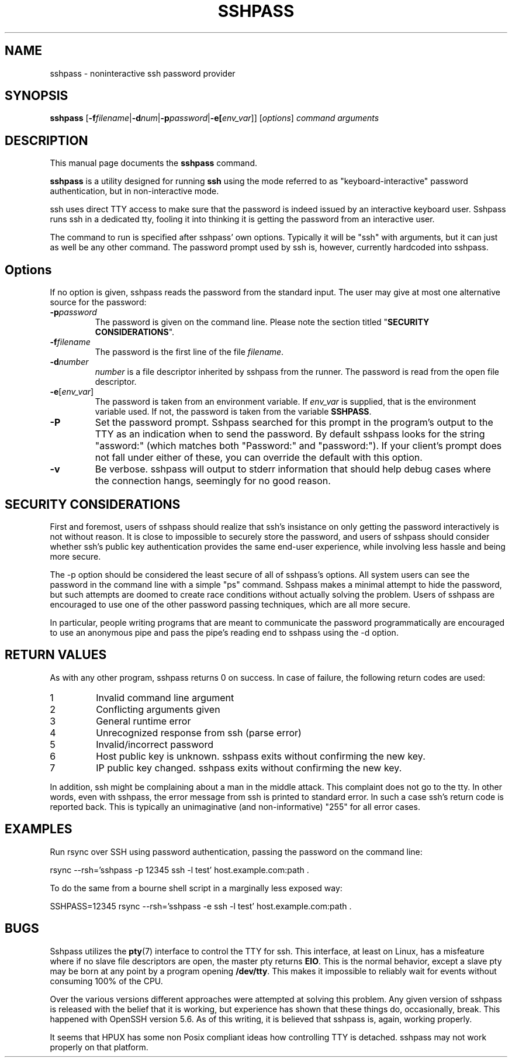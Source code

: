 .TH SSHPASS 1 "May 27, 2022" "Shachar Shemesh" "Sshpass User Manual"
.\" Please adjust this date whenever revising the manpage.
.SH NAME
sshpass \- noninteractive ssh password provider
.SH SYNOPSIS
.B sshpass
.RB [ \-f\fIfilename | \-d\fInum | \-p\fIpassword | \-e[\fIenv_var ]]
.RI [ options ] " command arguments"
.br
.SH DESCRIPTION
This manual page documents the \fBsshpass\fP command.
.PP
\fBsshpass\fP is a utility designed for running \fBssh\fP using the mode referred
to as "keyboard-interactive" password authentication, but in non-interactive mode.
.PP
ssh uses direct TTY access to make sure that the password is indeed issued by
an interactive keyboard user. Sshpass runs ssh in a dedicated tty, fooling it
into thinking it is getting the password from an interactive user.
.PP
The command to run is specified after sshpass' own options. Typically it will be
"ssh" with arguments, but it can just as well be any other command. The password
prompt used by ssh is, however, currently hardcoded into sshpass.
.SH Options
If no option is given, sshpass reads the password from the standard input. The
user may give at most one alternative source for the password:
.TP
.B \-p\fIpassword\fP
The password is given on the command line. Please note the section titled
"\fBSECURITY CONSIDERATIONS\fP".
.TP
.B \-f\fIfilename\fP
The password is the first line of the file \fIfilename\fP.
.TP
.B \-d\fInumber\fP
\fInumber\fP is a file descriptor inherited by sshpass from the runner. The
password is read from the open file descriptor.
.TP
.B \-e\fP[\fIenv_var\fP]
The password is taken from an environment variable. If \fIenv_var\fP is supplied, that is
the environment variable used. If not, the password is taken from the variable \fBSSHPASS\fP.
.TP
.B \-P
Set the password prompt. Sshpass searched for this prompt in the program's
output to the TTY as an indication when to send the password. By default
sshpass looks for the string "assword:" (which matches both "Password:" and
"password:"). If your client's prompt does not fall under either of these,
you can override the default with this option.
.TP
.B \-v
Be verbose. sshpass will output to stderr information that should help debug
cases where the connection hangs, seemingly for no good reason.
.SH SECURITY CONSIDERATIONS
.P
First and foremost, users of sshpass should realize that ssh's insistance on
only getting the password interactively is not without reason. It is close to
impossible to securely store the password, and users of sshpass should consider
whether ssh's public key authentication provides the same end-user experience,
while involving less hassle and being more secure.
.P
The \-p option should be considered the least secure of all of sshpass's options.
All system users can see the password in the command line with a simple "ps"
command. Sshpass makes a minimal attempt to hide the password, but such attempts are doomed to create
race conditions without actually solving the problem. Users of sshpass are
encouraged to use one of the other password passing techniques, which are all
more secure.
.P
In particular, people writing programs that are meant to communicate the password
programmatically are encouraged to use an anonymous pipe and pass the pipe's reading
end to sshpass using the \-d option.
.SH RETURN VALUES
As with any other program, sshpass returns 0 on success. In case of failure, the following
return codes are used:
.TP
1
Invalid command line argument
.TP
2
Conflicting arguments given
.TP
3
General runtime error
.TP
4
Unrecognized response from ssh (parse error)
.TP
5
Invalid/incorrect password
.TP
6
Host public key is unknown. sshpass exits without confirming the new key.
.TP
7
IP public key changed. sshpass exits without confirming the new key.
.P
In addition, ssh might be complaining about a man in the middle attack. This
complaint does not go to the tty. In other words, even with sshpass, the error
message from ssh is printed to standard error. In such a case ssh's return code
is reported back. This is typically an unimaginative (and non-informative) "255"
for all error cases.
.SH EXAMPLES
.P
Run rsync over SSH using password authentication, passing the password on the
command line:
.PP
rsync \-\-rsh='sshpass \-p 12345 ssh \-l test' host.example.com:path .
.P
To do the same from a bourne shell script in a marginally less exposed way:
.PP
SSHPASS=12345 rsync \-\-rsh='sshpass \-e ssh \-l test' host.example.com:path .
.SH BUGS
.P
Sshpass utilizes the \fBpty\fR(7) interface to control the TTY for ssh. This interface,
at least on Linux, has a misfeature where if no slave file descriptors are open, the
master pty returns \fBEIO\fR. This is the normal behavior, except a slave pty may
be born at any point by a program opening \fB/dev/tty\fR. This makes it impossible
to reliably wait for events without consuming 100% of the CPU.
.P
Over the various versions different approaches were attempted at solving this problem.
Any given version of sshpass is released with the belief that it is working, but experience
has shown that these things do, occasionally, break. This happened with OpenSSH version 5.6.
As of this writing, it is believed that sshpass is, again, working properly.
.P
It seems that HPUX has some non Posix compliant ideas how controlling TTY is detached. sshpass
may not work properly on that platform.
